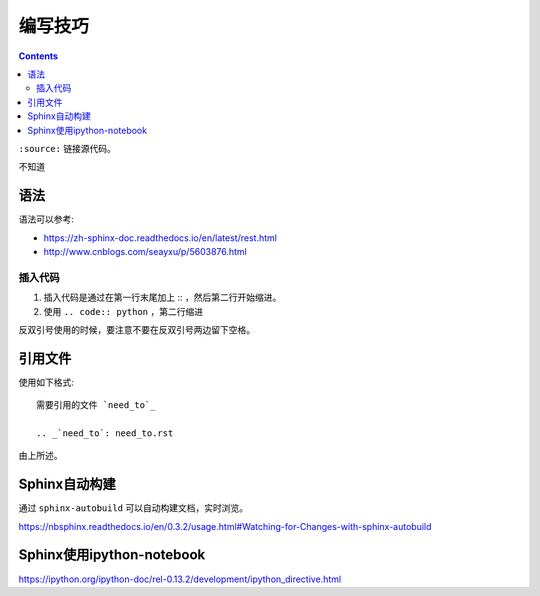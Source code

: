编写技巧
=========

.. contents::

``:source:`` 链接源代码。

不知道

语法
----

语法可以参考:

+ https://zh-sphinx-doc.readthedocs.io/en/latest/rest.html
+ http://www.cnblogs.com/seayxu/p/5603876.html

插入代码
^^^^^^^

1. 插入代码是通过在第一行末尾加上 :: ，然后第二行开始缩进。
2. 使用 ``.. code:: python`` ，第二行缩进


反双引号使用的时候，要注意不要在反双引号两边留下空格。

.. 不知道为什么我的反双引号总是不好用。。

引用文件
-------

使用如下格式::

 需要引用的文件 `need_to`_
 
 .. _`need_to`: need_to.rst

由上所述。


Sphinx自动构建
-------------

通过 ``sphinx-autobuild`` 可以自动构建文档，实时浏览。

https://nbsphinx.readthedocs.io/en/0.3.2/usage.html#Watching-for-Changes-with-sphinx-autobuild


Sphinx使用ipython-notebook
----------

https://ipython.org/ipython-doc/rel-0.13.2/development/ipython_directive.html
